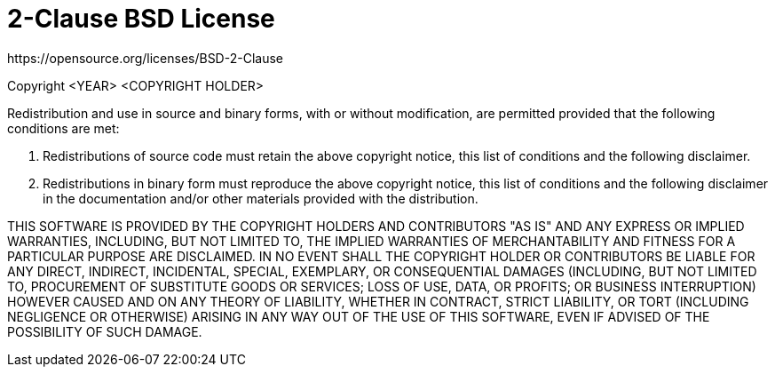 = 2-Clause BSD License
https://opensource.org/licenses/BSD-2-Clause

Copyright <YEAR> <COPYRIGHT HOLDER>

Redistribution and use in source and binary forms, with or without modification,
are permitted provided that the following conditions are met:

1. Redistributions of source code must retain the above copyright notice, this
list of conditions and the following disclaimer.

2. Redistributions in binary form must reproduce the above copyright notice,
this list of conditions and the following disclaimer in the documentation and/or
other materials provided with the distribution.

THIS SOFTWARE IS PROVIDED BY THE COPYRIGHT HOLDERS AND CONTRIBUTORS "AS IS" AND
ANY EXPRESS OR IMPLIED WARRANTIES, INCLUDING, BUT NOT LIMITED TO, THE IMPLIED
WARRANTIES OF MERCHANTABILITY AND FITNESS FOR A PARTICULAR PURPOSE ARE
DISCLAIMED. IN NO EVENT SHALL THE COPYRIGHT HOLDER OR CONTRIBUTORS BE LIABLE FOR
ANY DIRECT, INDIRECT, INCIDENTAL, SPECIAL, EXEMPLARY, OR CONSEQUENTIAL DAMAGES
(INCLUDING, BUT NOT LIMITED TO, PROCUREMENT OF SUBSTITUTE GOODS OR SERVICES;
LOSS OF USE, DATA, OR PROFITS; OR BUSINESS INTERRUPTION) HOWEVER CAUSED AND ON
ANY THEORY OF LIABILITY, WHETHER IN CONTRACT, STRICT LIABILITY, OR TORT
(INCLUDING NEGLIGENCE OR OTHERWISE) ARISING IN ANY WAY OUT OF THE USE OF THIS
SOFTWARE, EVEN IF ADVISED OF THE POSSIBILITY OF SUCH DAMAGE.
